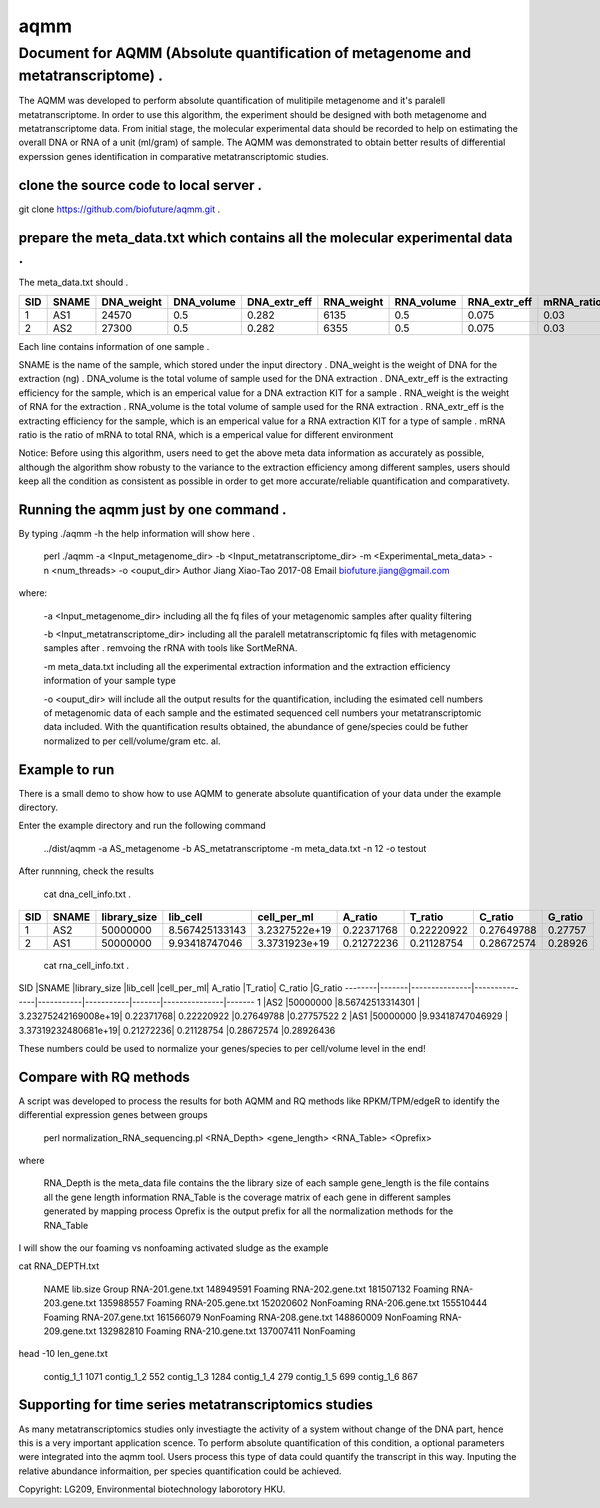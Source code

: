 ====
aqmm
====

Document for AQMM (Absolute quantification of metagenome and metatranscriptome) .  
=================================================================================

The AQMM was developed to perform absolute quantification of mulitipile metagenome and it's paralell metatranscriptome. In order to use this algorithm, the experiment should be designed with both metagenome and metatranscriptome data. From initial stage, the molecular experimental data should be recorded to help on estimating the overall DNA or RNA of a unit (ml/gram) of sample. The AQMM was demonstrated to obtain better results of differential experssion genes identification in comparative metatranscriptomic studies.       

clone the source code to local server .   
---------------------------------------
git clone https://github.com/biofuture/aqmm.git .   

prepare the meta_data.txt which contains all the molecular experimental data .   
------------------------------------------------------------------------------

The meta_data.txt should .

+-------+---------+---------------+---------------+-----------------+--------------+-----------------+----------------+-------------+
| SID	|  SNAME  | DNA_weight    |  DNA_volume   |   DNA_extr_eff  |  RNA_weight  |    RNA_volume   |   RNA_extr_eff |   mRNA_ratio|
|       |         |               |               |                 |              |                 |                |             |   
+=======+=========+===============+===============+=================+==============+=================+================+=============+
|  1    | AS1     |   24570       | 0.5           | 0.282           | 6135         |     0.5         |    0.075       |    0.03     |
+-------+---------+---------------+---------------+-----------------+--------------+-----------------+----------------+-------------+
|  2    | AS2     |   27300       |0.5            | 0.282           |  6355        |    0.5          |    0.075       |    0.03     | 
+-------+---------+---------------+---------------+-----------------+--------------+-----------------+----------------+-------------+
Each line contains information of one sample .

SNAME is the name of the sample, which stored under the input directory .   
DNA_weight is the weight of DNA for the extraction (ng) .   
DNA_volume is the total volume of sample used for the DNA extraction .   
DNA_extr_eff is the extracting efficiency for the sample, which is an emperical value for a DNA extraction KIT for a sample .   
RNA_weight is the weight of RNA for the extraction .   
RNA_volume is the total volume of sample used for the RNA extraction .   
RNA_extr_eff is the extracting efficiency for the sample, which is an emperical value for a RNA extraction KIT for a type of sample .   
mRNA ratio is the ratio of mRNA to total RNA, which is a emperical value for different environment          

Notice: Before using this algorithm, users need to get the above meta data information as accurately as possible, although the algorithm show robusty to the variance to the extraction efficiency among different samples, users should keep all the condition as consistent as possible in order to get more accurate/reliable quantification and comparativety. 

Running the aqmm just by one command .  
--------------------------------------

By typing ./aqmm -h the help information will show here .    
    
	perl ./aqmm -a <Input_metagenome_dir> -b <Input_metatranscriptome_dir> -m <Experimental_meta_data> -n <num_threads> -o <ouput_dir>
	Author Jiang Xiao-Tao 2017-08
	Email  biofuture.jiang@gmail.com

where:    

       -a <Input_metagenome_dir> including all the fq files of your metagenomic samples after quality filtering
       
       -b <Input_metatranscriptome_dir> including all the paralell metatranscriptomic fq files with metagenomic samples after . remvoing the rRNA with tools like SortMeRNA.
       
       -m meta_data.txt including all the experimental extraction information and the extraction efficiency information of your sample type
       
       -o <ouput_dir> will include all the output results for the quantification, including the esimated cell numbers of metagenomic data of each sample and the estimated sequenced cell numbers your metatranscriptomic data included. With the quantification results obtained, the abundance of gene/species could be futher normalized to per cell/volume/gram etc. al.   

Example to run
--------------

There is a small demo to show how to use AQMM to generate absolute quantification of your data under the example directory. 

Enter the example directory and run the following command 

	../dist/aqmm  -a AS_metagenome -b AS_metatranscriptome -m meta_data.txt -n 12 -o testout

After runnning, check the results 

	cat dna_cell_info.txt .   
	
+-------+-------+---------------+---------------+---------------+---------------+---------------+---------------+---------+
| SID	| SNAME	| library_size	| lib_cell	| cell_per_ml	| A_ratio	| T_ratio	| C_ratio	| G_ratio |
|       |       |               |               |               |               |               |               |         |
+=======+=======+===============+===============+===============+===============+===============+===============+=========+
|  1	|  AS2	|50000000	| 8.567425133143| 3.2327522e+19	| 0.22371768	| 0.22220922	| 0.27649788	| 0.27757 |
+-------+-------+---------------+---------------+---------------+---------------+---------------+---------------+---------+
|  2	|  AS1	|50000000	| 9.93418747046	| 3.3731923e+19	| 0.21272236	| 0.21128754	| 0.28672574	| 0.28926 |
+-------+-------+---------------+---------------+---------------+---------------+---------------+---------------+---------+

	cat rna_cell_info.txt .
	

SID	|SNAME	|library_size	|lib_cell	|cell_per_ml|	A_ratio	|T_ratio|	C_ratio	|G_ratio    
--------|-------|---------------|---------------|-----------|-----------|-------|---------------|-------
1	|AS2	|50000000	|8.56742513314301 |	3.23275242169008e+19|	0.22371768|	0.22220922	|0.27649788	|0.27757522    
2	|AS1	|50000000	|9.93418747046929 |	3.37319232480681e+19|	0.21272236|	0.21128754	|0.28672574	|0.28926436    

These numbers could be used to normalize your genes/species to per cell/volume level in the end!       


Compare with RQ methods
-----------------------

A script was developed to process the results for both AQMM and RQ methods like RPKM/TPM/edgeR to identify the differential expression genes between groups

	perl normalization_RNA_sequencing.pl <RNA_Depth> <gene_length> <RNA_Table> <Oprefix>

where 

	RNA_Depth	is the meta_data file contains the the library size of each sample 
	gene_length	is the file contains all the gene length information
	RNA_Table	is the coverage matrix of each gene in different samples generated by mapping process
	Oprefix	        is the output prefix for all the normalization methods for the RNA_Table 


I will show the our foaming vs nonfoaming activated sludge as the example

cat RNA_DEPTH.txt

	NAME	lib.size	Group
	RNA-201.gene.txt	148949591	Foaming
	RNA-202.gene.txt	181507132	Foaming
	RNA-203.gene.txt	135988557	Foaming
	RNA-205.gene.txt	152020602	NonFoaming
	RNA-206.gene.txt	155510444	Foaming
	RNA-207.gene.txt	161566079	NonFoaming
	RNA-208.gene.txt	148860009	NonFoaming
	RNA-209.gene.txt	132982810	Foaming
	RNA-210.gene.txt	137007411	NonFoaming

head -10 len_gene.txt

	contig_1_1	1071
	contig_1_2	552
	contig_1_3	1284
	contig_1_4	279
	contig_1_5	699
	contig_1_6	867
	

Supporting for time series metatranscriptomics studies 
------------------------------------------------------

As many metatranscriptomics studies only investiagte the activity of a system without change of the DNA part, hence this is a very important application scence. To perform absolute quantification of this condition, a optional parameters were integrated into the aqmm tool.  Users process this type of data could quantify the transcript in this way.  Inputing the relative abundance informaition, per species quantification could be achieved. 

Copyright: LG209, Environmental biotechnology laborotory HKU.    
